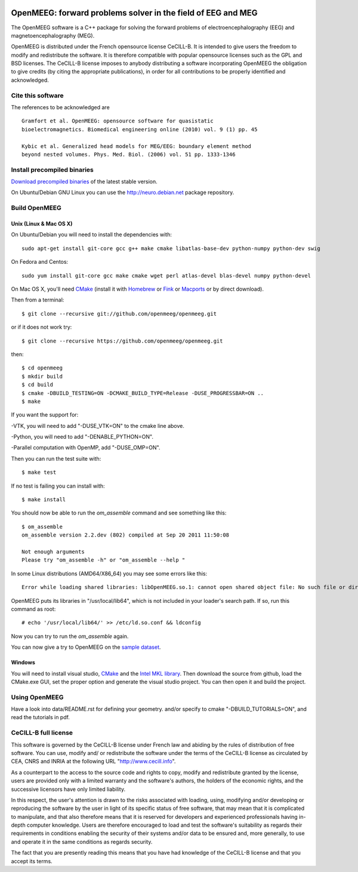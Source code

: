 |Travis|_ |AppVeyor|_

.. |Travis| image:: https://api.travis-ci.org/openmeeg/openmeeg.svg?branch=master
.. _Travis: https://travis-ci.org/openmeeg/openmeeg

.. |AppVeyor| image:: https://ci.appveyor.com/api/projects/status/github/openmeeg/openmeeg?branch=master&svg=true
.. _AppVeyor: https://ci.appveyor.com/project/agramfort/openmeeg/history

OpenMEEG: forward problems solver in the field of EEG and MEG
=============================================================

The OpenMEEG software is a C++ package for solving the forward
problems of electroencephalography (EEG) and magnetoencephalography (MEG).

OpenMEEG is distributed under the French opensource license CeCILL-B. It is
intended to give users the freedom to modify and redistribute the software.
It is therefore compatible with popular opensource licenses such as the GPL
and BSD licenses. The CeCILL-B license imposes to anybody distributing a
software incorporating OpenMEEG the obligation to give credits (by citing the
appropriate publications), in order for all contributions to be properly
identified and acknowledged.

Cite this software
------------------

The references to be acknowledged are ::

    Gramfort et al. OpenMEEG: opensource software for quasistatic
    bioelectromagnetics. Biomedical engineering online (2010) vol. 9 (1) pp. 45

    Kybic et al. Generalized head models for MEG/EEG: boundary element method
    beyond nested volumes. Phys. Med. Biol. (2006) vol. 51 pp. 1333-1346

.. image:: https://raw.githubusercontent.com/openmeeg/openmeeg.github.io/source/_static/inria.png

Install precompiled binaries
----------------------------

`Download precompiled binaries <https://gforge.inria.fr/frs/?group_id=435>`_ of the latest stable version.

On Ubuntu/Debian GNU Linux you can use the http://neuro.debian.net package repository.

Build OpenMEEG
--------------

Unix (Linux & Mac OS X)
^^^^^^^^^^^^^^^^^^^^^^^

On Ubuntu/Debian you will need to install the dependencies with::

    sudo apt-get install git-core gcc g++ make cmake libatlas-base-dev python-numpy python-dev swig

On Fedora and Centos::

    sudo yum install git-core gcc make cmake wget perl atlas-devel blas-devel numpy python-devel

On Mac OS X, you'll need `CMake <http://www.cmake.org>`_ (install it with `Homebrew <http://mxcl.github.com/homebrew/>`_ or `Fink <http://www.finkproject.org/>`_ or `Macports <http://www.macports.org/>`_ or by direct download).

Then from a terminal::

    $ git clone --recursive git://github.com/openmeeg/openmeeg.git

or if it does not work try::

    $ git clone --recursive https://github.com/openmeeg/openmeeg.git

then::

    $ cd openmeeg
    $ mkdir build
    $ cd build
    $ cmake -DBUILD_TESTING=ON -DCMAKE_BUILD_TYPE=Release -DUSE_PROGRESSBAR=ON ..
    $ make

If you want the support for:

-VTK, you will need to add "-DUSE_VTK=ON" to the cmake line above.

-Python, you will need to add "-DENABLE_PYTHON=ON".

-Parallel computation with OpenMP, add "-DUSE_OMP=ON".

Then you can run the test suite with::

    $ make test

If no test is failing you can install with::

    $ make install

You should now be able to run the *om_assemble* command and see something like this::

    $ om_assemble
    om_assemble version 2.2.dev (802) compiled at Sep 20 2011 11:50:08

    Not enough arguments
    Please try "om_assemble -h" or "om_assemble --help "

In some Linux distributions (AMD64/X86_64) you may see some errors like this::

    Error while loading shared libraries: libOpenMEEG.so.1: cannot open shared object file: No such file or directory

OpenMEEG puts its libraries in "/usr/local/lib64", which is not included
in your loader's search path. If so, run this command as root::

    # echo '/usr/local/lib64/' >> /etc/ld.so.conf && ldconfig

Now you can try to run the *om_assemble* again.

You can now give a try to OpenMEEG on the `sample dataset <https://gforge.inria.fr/frs/download.php/29059/openmeeg_sample_dataset.zip>`_.

Windows
^^^^^^^

You will need to install visual studio, `CMake <http://www.cmake.org>`_ and the
`Intel MKL library <http://software.intel.com/en-us/intel-mkl/>`_.
Then download the source from github, load the CMake.exe GUI, set the proper option
and generate the visual studio project. You can then open it and build the project.

Using OpenMEEG
--------------

Have a look into data/README.rst for defining your geometry.
and/or
specify to cmake "-DBUILD_TUTORIALS=ON", and read the tutorials in pdf.

CeCILL-B full license
---------------------

This software is governed by the CeCILL-B license under French law and
abiding by the rules of distribution of free software. You can use,
modify and/ or redistribute the software under the terms of the CeCILL-B
license as circulated by CEA, CNRS and INRIA at the following URL
"http://www.cecill.info".

As a counterpart to the access to the source code and rights to copy,
modify and redistribute granted by the license, users are provided only
with a limited warranty and the software's authors, the holders of the
economic rights, and the successive licensors have only limited
liability.

In this respect, the user's attention is drawn to the risks associated
with loading, using, modifying and/or developing or reproducing the
software by the user in light of its specific status of free software,
that may mean that it is complicated to manipulate, and that also
therefore means that it is reserved for developers and experienced
professionals having in-depth computer knowledge. Users are therefore
encouraged to load and test the software's suitability as regards their
requirements in conditions enabling the security of their systems and/or
data to be ensured and, more generally, to use and operate it in the
same conditions as regards security.

The fact that you are presently reading this means that you have had
knowledge of the CeCILL-B license and that you accept its terms.
